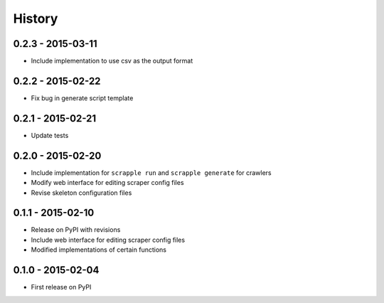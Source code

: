 .. :changelog:

History
=======

0.2.3 - 2015-03-11
------------------

* Include implementation to use csv as the output format

0.2.2 - 2015-02-22
------------------

* Fix bug in generate script template

0.2.1 - 2015-02-21
------------------

* Update tests

0.2.0 - 2015-02-20
------------------

* Include implementation for ``scrapple run`` and ``scrapple generate`` for crawlers
* Modify web interface for editing scraper config files
* Revise skeleton configuration files

0.1.1 - 2015-02-10
------------------

* Release on PyPI with revisions
* Include web interface for editing scraper config files
* Modified implementations of certain functions

0.1.0 - 2015-02-04
------------------

* First release on PyPI
